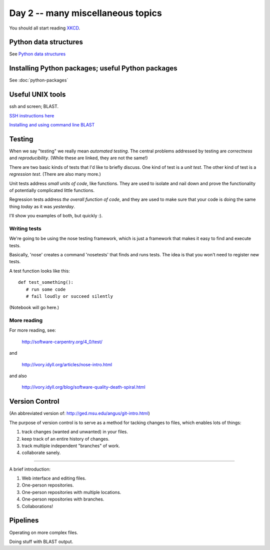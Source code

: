 Day 2 -- many miscellaneous topics
==================================

You should all start reading `XKCD <http://xkcd.com>`__.

Python data structures
----------------------

See `Python data structures <Python2/index.html>`__

Installing Python packages; useful Python packages
--------------------------------------------------

See :doc:`python-packages`

Useful UNIX tools
-----------------

ssh and screen; BLAST.

`SSH instructions here <SSH/index.html>`__

`Installing and using command line BLAST <SSH/blast.rst>`__

Testing
-------

When we say "testing" we really mean *automated testing*.
The central problems addressed by testing are *correctness* and
*reproducibility*.  (While these are linked, they are not the
same!)

There are two basic kinds of tests that I'd like to briefly
discuss.  One kind of test is a *unit test*.  The other kind
of test is a *regression test*.  (There are also many more.)

Unit tests address *small units of code*, like functions.  They
are used to isolate and nail down and prove the functionality
of potentially complicated little functions.

Regression tests address *the overall function of code*, and
they are used to make sure that your code is doing the same
thing *today* as it was *yesterday*.

I'll show you examples of both, but quickly :).

Writing tests
~~~~~~~~~~~~~

We're going to be using the nose testing framework, which is
just a framework that makes it easy to find and execute
tests.

Basically, 'nose' creates a command 'nosetests' that finds and
runs tests.  The idea is that you won't need to register new tests.

A test function looks like this::

   def test_something():
      # run some code
      # fail loudly or succeed silently

(Notebook will go here.)

More reading
~~~~~~~~~~~~

For more reading, see:

   http://software-carpentry.org/4_0/test/

and

   http://ivory.idyll.org/articles/nose-intro.html

and also

   http://ivory.idyll.org/blog/software-quality-death-spiral.html

Version Control
---------------

(An abbreviated version of: http://ged.msu.edu/angus/git-intro.html)

The purpose of version control is to serve as a method for tacking
changes to files, which enables lots of things:

1. track changes (wanted and unwanted) in your files.
2. keep track of an entire history of changes.
3. track multiple independent "branches" of work.
4. collaborate sanely.

----

A brief introduction:

1. Web interface and editing files.

2. One-person repositories.

3. One-person repositories with multiple locations.

4. One-person repositories with branches.

5. Collaborations!

Pipelines
---------

Operating on more complex files.

Doing stuff with BLAST output.
